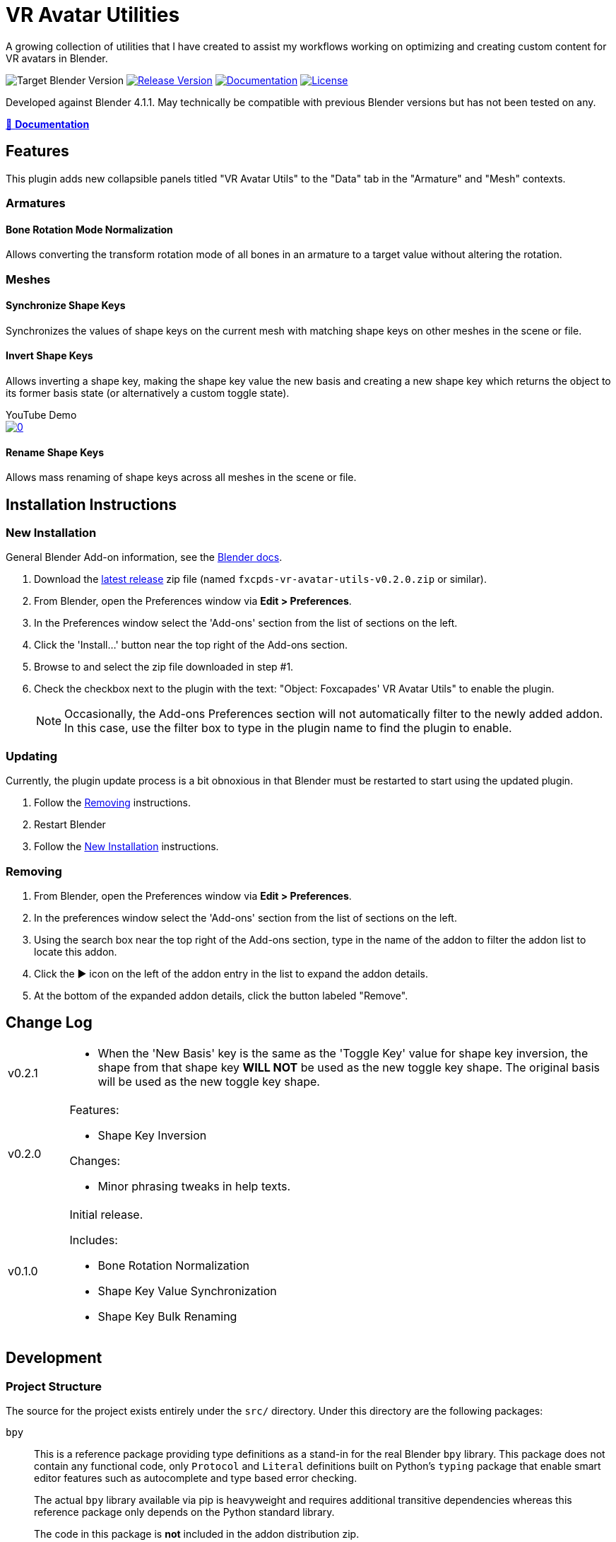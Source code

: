 = VR Avatar Utilities
:icons: font

:feature-version: 0.2.0

:url-gh-repo: https://github.com/Foxcapades/blender-vr-avatar-utils

A growing collection of utilities that I have created to assist my workflows
working on optimizing and creating custom content for VR avatars in Blender.

image:https://img.shields.io/badge/blender-4.1-ff9f1c?logo=blender[Target Blender Version]
image:https://img.shields.io/github/v/release/Foxcapades/blender-vr-avatar-utils?label=%F0%9F%A7%A9%20release&color=%23cbf3f0[Release Version, link={url-gh-repo}/releases/latest]
image:https://img.shields.io/badge/%F0%9F%93%96%20docs-{feature-version}-ffbf69[Documentation, link=https://foxcapades.github.io/blender-vr-avatar-utils/v{feature-version}]
image:https://img.shields.io/github/license/Foxcapades/blender-vr-avatar-utils?color=2ec4b6[License, link={url-gh-repo}/blob/main/license]


Developed against Blender 4.1.1.  May technically be compatible with previous
Blender versions but has not been tested on any.

link:https://foxcapades.github.io/blender-vr-avatar-utils/v{feature-version}/[📖 *Documentation*]

== Features

This plugin adds new collapsible panels titled "VR Avatar Utils" to the "Data"
tab in the "Armature" and "Mesh" contexts.

=== Armatures

==== Bone Rotation Mode Normalization

Allows converting the transform rotation mode of all bones in an armature to a
target value without altering the rotation.


=== Meshes

==== Synchronize Shape Keys

Synchronizes the values of shape keys on the current mesh with matching shape
keys on other meshes in the scene or file.


==== Invert Shape Keys

Allows inverting a shape key, making the shape key value the new basis and
creating a new shape key which returns the object to its former basis state (or
alternatively a custom toggle state).

.YouTube Demo
--
image::https://img.youtube.com/vi/MoKPCiHkieA/0.jpg[link=https://youtu.be/MoKPCiHkieA]
--



==== Rename Shape Keys

Allows mass renaming of shape keys across all meshes in the scene or file.


== Installation Instructions

=== New Installation

General Blender Add-on information, see the https://docs.blender.org/manual/en/latest/editors/preferences/addons.html[Blender docs].

. Download the {url-gh-repo}/releases/latest[latest release] zip file (named
`fxcpds-vr-avatar-utils-v{feature-version}.zip` or similar).

. From Blender, open the Preferences window via *Edit > Preferences*.

. In the Preferences window select the 'Add-ons' section from the list of
sections on the left.

. Click the 'Install...' button near the top right of the Add-ons section.

. Browse to and select the zip file downloaded in step #1.

. Check the checkbox next to the plugin with the text: "Object: Foxcapades' VR
Avatar Utils" to enable the plugin.
+
[NOTE]
--
Occasionally, the Add-ons Preferences section will not automatically filter to
the newly added addon.  In this case, use the filter box to type in the plugin
name to find the plugin to enable.
--


=== Updating

Currently, the plugin update process is a bit obnoxious in that Blender must be
restarted to start using the updated plugin.

. Follow the <<Removing>> instructions.

. Restart Blender

. Follow the <<New Installation>> instructions.


=== Removing

. From Blender, open the Preferences window via *Edit > Preferences*.

. In the preferences window select the 'Add-ons' section from the list of
sections on the left.

. Using the search box near the top right of the Add-ons section, type in the
name of the addon to filter the addon list to locate this addon.

. Click the ▶ icon on the left of the addon entry in the list to expand the
addon details.

. At the bottom of the expanded addon details, click the button labeled
"Remove".


== Change Log

[cols='1,9a']
|===
| v0.2.1
| * When the 'New Basis' key is the same as the 'Toggle Key' value for shape key
inversion, the shape from that shape key **WILL NOT** be used as the new toggle
key shape.  The original basis will be used as the new toggle key shape.

| v0.2.0
| .Features:

* Shape Key Inversion

.Changes:

* Minor phrasing tweaks in help texts.

| v0.1.0
| Initial release.

.Includes:
* Bone Rotation Normalization
* Shape Key Value Synchronization
* Shape Key Bulk Renaming
|===




== Development

=== Project Structure

The source for the project exists entirely under the `src/` directory.  Under
this directory are the following packages:

`bpy`::
This is a reference package providing type definitions as a stand-in for the
real Blender `bpy` library.  This package does not contain any functional code,
only `Protocol` and `Literal` definitions built on Python's `typing` package
that enable smart editor features such as autocomplete and type based error
checking.
+
The actual `bpy` library available via pip is heavyweight and requires
additional transitive dependencies whereas this reference package only depends
on the Python standard library.
+
The code in this package is *not* included in the addon distribution zip.

`fxcpds_vr_avatar_utils`::
This package contains the implementation of the addon.  This is the only package
that is included in the addon distribution zip.
+
This package has no dependencies outside itself and the Blender `bpy` library.

`mathutils`::
Similar to the included `bpy` package, this is a reference package that provides
type definitions for components of the Blender `mathutils` package. This package
does not contain any functional code.
+
The code in this package is *not* included in the addon distribution zip.

`scripts`::
Miscellaneous scripts that have been used to aid my workflow that are included
for reference or prototyping new addon features.
+
The code in this package is *not* included in the addon distribution zip.

